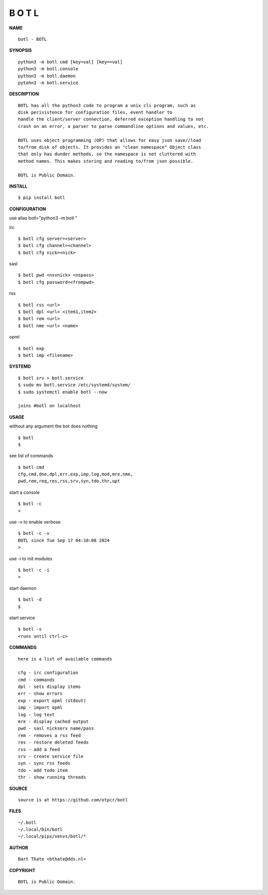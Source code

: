 B O T L
=======


**NAME**

::

    botl - BOTL


**SYNOPSIS**

::

    python3 -m botl cmd [key=val] [key==val]
    python3 -m botl.console
    python3 -m botl.daemon
    pytohn3 -m botl.service


**DESCRIPTION**

::

    BOTL has all the python3 code to program a unix cli program, such as
    disk perisistence for configuration files, event handler to
    handle the client/server connection, deferred exception handling to not
    crash on an error, a parser to parse commandline options and values, etc.

    BOTL uses object programming (OP) that allows for easy json save//load
    to/from disk of objects. It provides an "clean namespace" Object class
    that only has dunder methods, so the namespace is not cluttered with
    method names. This makes storing and reading to/from json possible.

    BOTL is Public Domain.


**INSTALL**

::

    $ pip install botl


**CONFIGURATION**


use alias botl="python3 -m botl "

irc

::

    $ botl cfg server=<server>
    $ botl cfg channel=<channel>
    $ botl cfg nick=<nick>

sasl

::

    $ botl pwd <nsvnick> <nspass>
    $ botl cfg password=<frompwd>

rss

::

    $ botl rss <url>
    $ botl dpl <url> <item1,item2>
    $ botl rem <url>
    $ botl nme <url> <name>

opml

::

    $ botl exp
    $ botl imp <filename>


**SYSTEMD**

::

    $ botl srv > botl.service
    $ sudo mv botl.service /etc/systemd/system/
    $ sudo systemctl enable botl --now

    joins #botl on localhost


**USAGE**


without any argument the bot does nothing

::

    $ botl
    $

see list of commands

::

    $ botl cmd
    cfg,cmd,dne,dpl,err,exp,imp,log,mod,mre,nme,
    pwd,rem,req,res,rss,srv,syn,tdo,thr,upt


start a console

::

    $ botl -c
    >


use -v to enable verbose

::

    $ botl -c -v
    BOTL since Tue Sep 17 04:10:08 2024
    > 


use -i to init modules

::

    $ botl -c -i
    >



start daemon

::

    $ botl -d
    $


start service

::

   $ botl -s
   <runs until ctrl-c>


**COMMANDS**

::

    here is a list of available commands

    cfg - irc configuration
    cmd - commands
    dpl - sets display items
    err - show errors
    exp - export opml (stdout)
    imp - import opml
    log - log text
    mre - display cached output
    pwd - sasl nickserv name/pass
    rem - removes a rss feed
    res - restore deleted feeds
    rss - add a feed
    srv - create service file
    syn - sync rss feeds
    tdo - add todo item
    thr - show running threads


**SOURCE**

::

    source is at https://github.com/otpcr/botl


**FILES**

::

    ~/.botl
    ~/.local/bin/botl
    ~/.local/pipx/venvs/botl/*


**AUTHOR**

::

    Bart Thate <bthate@dds.nl>


**COPYRIGHT**

::

    BOTL is Public Domain.
